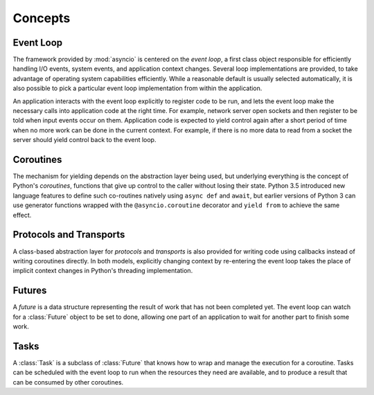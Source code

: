==========
 Concepts
==========

Event Loop
==========

The framework provided by :mod:`asyncio` is centered on the *event
loop*, a first class object responsible for efficiently handling I/O
events, system events, and application context changes. Several loop
implementations are provided, to take advantage of operating system
capabilities efficiently. While a reasonable default is usually
selected automatically, it is also possible to pick a particular event
loop implementation from within the application.

An application interacts with the event loop explicitly to register
code to be run, and lets the event loop make the necessary calls into
application code at the right time. For example, network server open
sockets and then register to be told when input events occur on
them. Application code is expected to yield control again after a
short period of time when no more work can be done in the current
context. For example, if there is no more data to read from a socket
the server should yield control back to the event loop.

Coroutines
==========

The mechanism for yielding depends on the abstraction layer being
used, but underlying everything is the concept of Python's
*coroutines*, functions that give up control to the caller without
losing their state. Python 3.5 introduced new language features to
define such co-routines natively using ``async def`` and ``await``,
but earlier versions of Python 3 can use generator functions wrapped
with the ``@asyncio.coroutine`` decorator and ``yield from`` to
achieve the same effect.

Protocols and Transports
========================

A class-based abstraction layer for *protocols* and *transports* is
also provided for writing code using callbacks instead of writing
coroutines directly. In both models, explicitly changing context by
re-entering the event loop takes the place of implicit context changes
in Python's threading implementation.

Futures
=======

A *future* is a data structure representing the result of work that
has not been completed yet. The event loop can watch for a
:class:`Future` object to be set to done, allowing one part of an
application to wait for another part to finish some work.

Tasks
=====

A :class:`Task` is a subclass of :class:`Future` that knows how to
wrap and manage the execution for a coroutine. Tasks can be scheduled
with the event loop to run when the resources they need are available,
and to produce a result that can be consumed by other coroutines.

..
  The fundamental API for the event loop to interact
  with application code is through a :class:`Future`, an object that
  represents a result that has not yet been computed. 

   *coroutines*, 




..
  In the case of an :mod:`asyncio` coroutine, control is yielded
  when the application needs to wait for something to happen, such as
  I/O buffers to be ready for reading or writing.




  Most programs manage their own control flow, relying on the
  underlying threading or process management of the language runtime or
  operating system to change context as needed.  An application based on
  :mod:`asyncio` lets the event loop decide what code to run at any given time, and 


   sets up its code so that the event loop will run it,
   and then turns control over to the loop.


